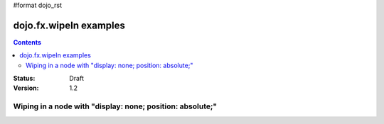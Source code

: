 #format dojo_rst

dojo.fx.wipeIn examples
=======================

.. contents::
    :depth: 3

:Status: Draft
:Version: 1.2

Wiping in a node with "display: none; position: absolute;"
----------------------------------------------------------

.. cv-compound::

  .. cv:: javascript

    <script type="text/javascript">
    dojo.require("dojo.fx");
    dojo.require("dijit.form.Button");

    function wipeInOne(){
      dojo.fx.wipeIn({
        node: "wipeDisplayNode", 
        duration: 300, 
        beforeBegin: function(node){
          console.log(node);
        },
      }).play();
    }
    </script>

  .. cv:: html

    <div style="height: 100px;">
      <button dojoType="dijit.form.Button" onClick="wipeInOne">Wipe in</button>
      <div id="wipeDisplayNode" style="position: absolute; top: 50px; background: #ccc; display: none;">Hi friends<br />We like dojofx. don't we?</div>
    </div>

